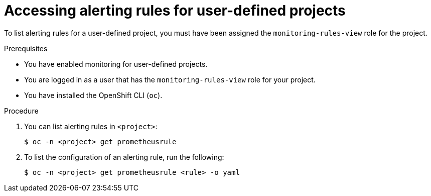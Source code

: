 // Module included in the following assemblies:
//
// * monitoring/managing-alerts.adoc

[id="accessing-alerting-rules-for-your-project_{context}"]
= Accessing alerting rules for user-defined projects

[role="_abstract"]
To list alerting rules for a user-defined project, you must have been assigned the `monitoring-rules-view` role for the project.

.Prerequisites

* You have enabled monitoring for user-defined projects.
* You are logged in as a user that has the `monitoring-rules-view` role for your project.
* You have installed the OpenShift CLI (`oc`).

.Procedure

. You can list alerting rules in `<project>`:
+
[source,terminal]
----
$ oc -n <project> get prometheusrule
----

. To list the configuration of an alerting rule, run the following:
+
[source,terminal]
----
$ oc -n <project> get prometheusrule <rule> -o yaml
----
